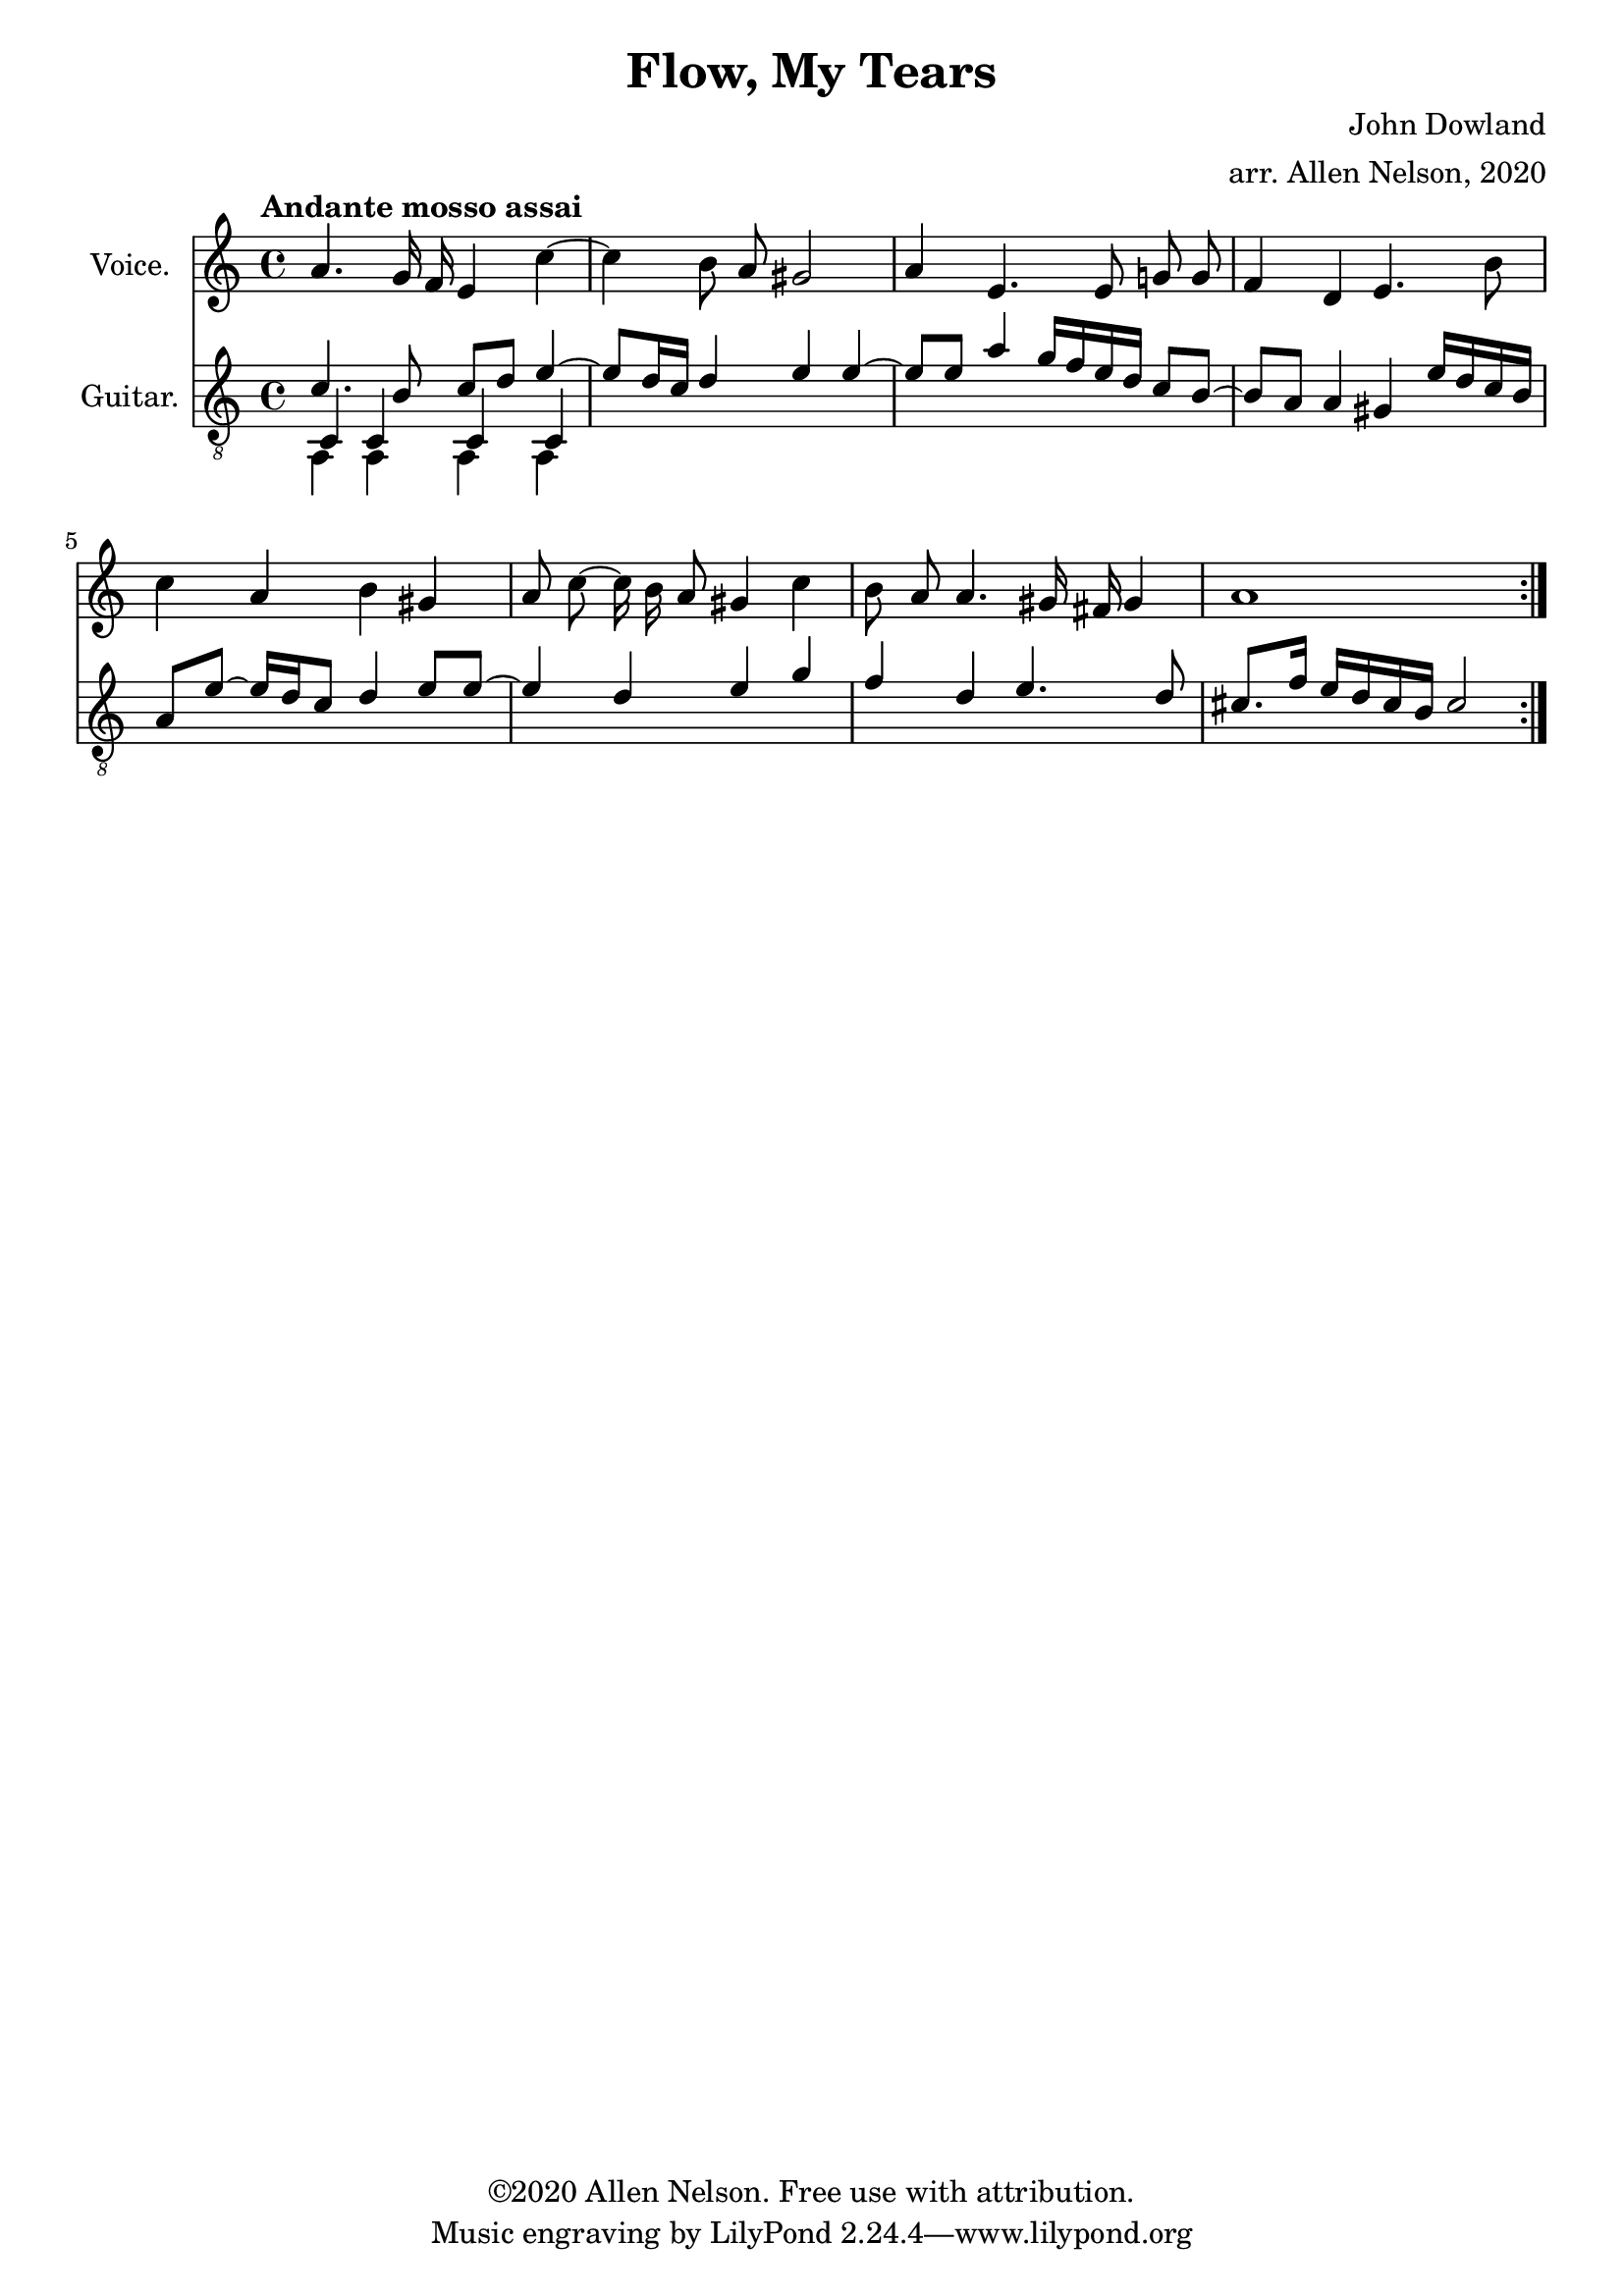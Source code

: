 \version "2.20.0"

# #(set-global-staff-size 28)

#(define RH rightHandFinger)

\paper {
  system-system-spacing.padding = #4
  top-system-spacing = #20
}

\header {
  title = "Flow, My Tears"
  composer = "John Dowland"
  arranger = "arr. Allen Nelson, 2020"
  copyright = "©2020 Allen Nelson. Free use with attribution."
}

songlyrics = \lyricmode {
}

<<

\new Staff \with {
  instrumentName = "Voice."
}
\new Voice = "melody"
\relative {
  \key a \minor
  \accidentalStyle modern
  \autoBeamOff
  a'4. g16 f e4 c'~ 
  | 
  4 b8 a gis2
  |
  a4 e4. e8 g g 
  |
  f4 d e4. b'8 
  |
  c4 a b gis
  |
  a8 c~ 16 b a8 gis4 c
  |
  b8 a a4. gis16 fis gis4
  |
  a1
}

\new Lyrics {
  \lyricsto "melody" \songlyrics
}

\new Staff \with {
  instrumentName = "Guitar."
  \override StaffSymbol.staff-space = #(magstep +1)
  % \omit Fingering
} <<
  \tempo "Andante mosso assai"
  \key a \minor
  \time 4/4
  \clef "treble_8"
  \accidentalStyle modern
  \override Score.SpacingSpanner.spacing-increment = #1.5
  \new Voice = "upper"
    \relative a {
      \voiceOne
      \set fingeringOrientations = #'(left)
      \set stringNumberOrientations = #'(up)
      \autoBeamOn
      \repeat volta 2 {
      c4. b8 c d e4~
      |
      8 d16 c d4 e e~
      |
      8 e a4 g16 f e d c8 b~
      |
      8 a a4  gis e'16 d c b 
      |
      a8 e'~ 16 d c8 d4 e8 e~
      |
      4 d e g
      |
      f d e4. d8
      |
      cis8. f16 e d cis b cis2
      |
    }}
   \new Voice = "lower"
    \relative a, {
      \voiceThree
      \set fingeringOrientations = #'(left)
      \set stringNumberOrientations = #'(down)
      c4 c c c
    }
  \new Voice = "lower"
    \relative a, {
      \voiceFour
      \set fingeringOrientations = #'(left)
      \set stringNumberOrientations = #'(down)
      a4 a a a
    }

>>

>>